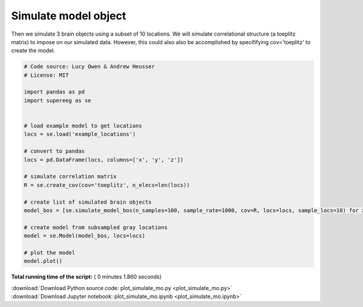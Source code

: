 

.. _sphx_glr_auto_examples_plot_simulate_mo.py:


=============================
Simulate model object
=============================

Then we simulate 3 brain objects using a subset of 10
locations. We will simulate correlational structure (a toeplitz matrix) to impose on
our simulated data. However, this could also also be accomplished by specififying
cov='toeplitz' to create the model.





.. image:: /auto_examples/images/sphx_glr_plot_simulate_mo_001.png
    :align: center





.. code-block:: python


    # Code source: Lucy Owen & Andrew Heusser
    # License: MIT

    import pandas as pd
    import supereeg as se


    # load example model to get locations
    locs = se.load('example_locations')

    # convert to pandas
    locs = pd.DataFrame(locs, columns=['x', 'y', 'z'])

    # simulate correlation matrix
    R = se.create_cov(cov='toeplitz', n_elecs=len(locs))

    # create list of simulated brain objects
    model_bos = [se.simulate_model_bos(n_samples=100, sample_rate=1000, cov=R, locs=locs, sample_locs=10) for x in range(3)]

    # create model from subsampled gray locations
    model = se.Model(model_bos, locs=locs)

    # plot the model
    model.plot()
**Total running time of the script:** ( 0 minutes  1.860 seconds)



.. container:: sphx-glr-footer


  .. container:: sphx-glr-download

     :download:`Download Python source code: plot_simulate_mo.py <plot_simulate_mo.py>`



  .. container:: sphx-glr-download

     :download:`Download Jupyter notebook: plot_simulate_mo.ipynb <plot_simulate_mo.ipynb>`

.. rst-class:: sphx-glr-signature

    `Generated by Sphinx-Gallery <http://sphinx-gallery.readthedocs.io>`_
